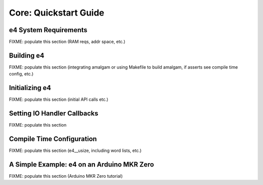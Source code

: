 ######################
Core: Quickstart Guide
######################


**********************
e4 System Requirements
**********************

FIXME: populate this section (RAM reqs, addr space, etc.)


***********
Building e4
***********

FIXME: populate this section (integrating amalgam or using Makefile to
build amalgam, if asserts see compile time config, etc.)


***************
Initializing e4
***************

FIXME: populate this section (initial API calls etc.)


****************************
Setting IO Handler Callbacks
****************************

FIXME: populate this section


**************************
Compile Time Configuration
**************************

FIXME: populate this section (e4__usize, including word lists, etc.)


*******************************************
A Simple Example: e4 on an Arduino MKR Zero
*******************************************

FIXME: populate this section (Arduino MKR Zero tutorial)
